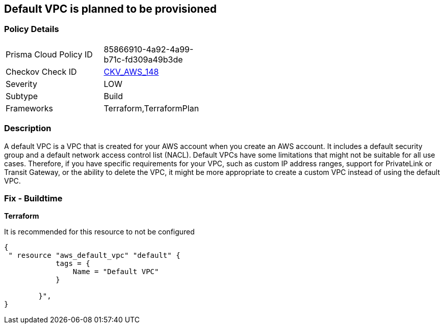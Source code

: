 == Default VPC is planned to be provisioned


=== Policy Details 

[width=45%]
[cols="1,1"]
|=== 
|Prisma Cloud Policy ID 
| 85866910-4a92-4a99-b71c-fd309a49b3de

|Checkov Check ID 
| https://github.com/bridgecrewio/checkov/tree/master/checkov/terraform/checks/resource/aws/VPCDefaultNetwork.py[CKV_AWS_148]

|Severity
|LOW

|Subtype
|Build

|Frameworks
|Terraform,TerraformPlan

|=== 



=== Description 


A default VPC is a VPC that is created for your AWS account when you create an AWS account.
It includes a default security group and a default network access control list (NACL).
Default VPCs have some limitations that might not be suitable for all use cases.
Therefore, if you have specific requirements for your VPC, such as custom IP address ranges, support for PrivateLink or Transit Gateway, or the ability to delete the VPC, it might be more appropriate to create a custom VPC instead of using the default VPC.

=== Fix - Buildtime


*Terraform* 


It is recommended for this resource to not be configured


[source,go]
----
{
 " resource "aws_default_vpc" "default" {
            tags = {
                Name = "Default VPC"
            }

        }",
}
----
